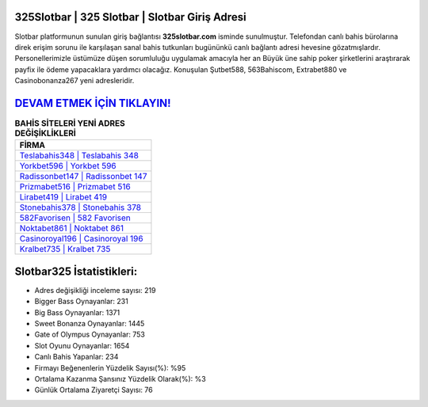 ﻿325Slotbar | 325 Slotbar | Slotbar Giriş Adresi
===================================

.. image:: images/slotbar-giris.jpg
   :width: 600
   
Slotbar platformunun sunulan giriş bağlantısı **325slotbar.com** isminde sunulmuştur. Telefondan canlı bahis bürolarına direk erişim sorunu ile karşılaşan sanal bahis tutkunları bugününkü canlı bağlantı adresi hevesine gözatmışlardır. Personellerimizle üstümüze düşen sorumluluğu uygulamak amacıyla her an Büyük üne sahip  poker şirketlerini araştırarak payfix ile ödeme yapacaklara yardımcı olacağız. Konuşulan Şutbet588, 563Bahiscom, Extrabet880 ve Casinobonanza267 yeni adresleridir.

`DEVAM ETMEK İÇİN TIKLAYIN! <https://cutt.ly/QwVVg2Vk>`_
==============

.. list-table:: **BAHİS SİTELERİ YENİ ADRES DEĞİŞİKLİKLERİ**
   :widths: 100
   :header-rows: 1

   * - FİRMA
   * - `Teslabahis348 | Teslabahis 348 <teslabahis348-teslabahis-348-teslabahis-giris-adresi.html>`_
   * - `Yorkbet596 | Yorkbet 596 <yorkbet596-yorkbet-596-yorkbet-giris-adresi.html>`_
   * - `Radissonbet147 | Radissonbet 147 <radissonbet147-radissonbet-147-radissonbet-giris-adresi.html>`_	 
   * - `Prizmabet516 | Prizmabet 516 <prizmabet516-prizmabet-516-prizmabet-giris-adresi.html>`_	 
   * - `Lirabet419 | Lirabet 419 <lirabet419-lirabet-419-lirabet-giris-adresi.html>`_ 
   * - `Stonebahis378 | Stonebahis 378 <stonebahis378-stonebahis-378-stonebahis-giris-adresi.html>`_
   * - `582Favorisen | 582 Favorisen <582favorisen-582-favorisen-favorisen-giris-adresi.html>`_	 
   * - `Noktabet861 | Noktabet 861 <noktabet861-noktabet-861-noktabet-giris-adresi.html>`_
   * - `Casinoroyal196 | Casinoroyal 196 <casinoroyal196-casinoroyal-196-casinoroyal-giris-adresi.html>`_
   * - `Kralbet735 | Kralbet 735 <kralbet735-kralbet-735-kralbet-giris-adresi.html>`_
	 
Slotbar325 İstatistikleri:
===================================	 
* Adres değişikliği inceleme sayısı: 219
* Bigger Bass Oynayanlar: 231
* Big Bass Oynayanlar: 1371
* Sweet Bonanza Oynayanlar: 1445
* Gate of Olympus Oynayanlar: 753
* Slot Oyunu Oynayanlar: 1654
* Canlı Bahis Yapanlar: 234
* Firmayı Beğenenlerin Yüzdelik Sayısı(%): %95
* Ortalama Kazanma Şansınız Yüzdelik Olarak(%): %3
* Günlük Ortalama Ziyaretçi Sayısı: 76
